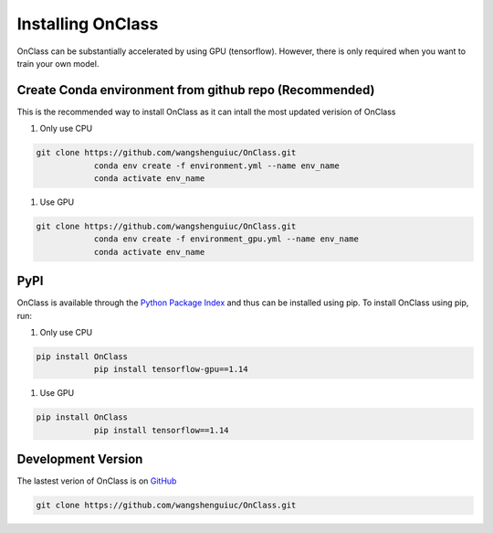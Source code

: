 Installing OnClass
=========================
OnClass can be substantially accelerated by using GPU (tensorflow). However, there is only required when you want to train your own model.



Create Conda environment from github repo (Recommended)
~~~~~~~~~
This is the recommended way to install OnClass as it can intall the most updated verision of OnClass

1) Only use CPU


.. code:: bash

    git clone https://github.com/wangshenguiuc/OnClass.git
		conda env create -f environment.yml --name env_name
		conda activate env_name

..

1) Use GPU



.. code:: bash

    git clone https://github.com/wangshenguiuc/OnClass.git
		conda env create -f environment_gpu.yml --name env_name
		conda activate env_name

..



PyPI
~~~~~~~~~
OnClass is available through the `Python Package Index`_ and thus can be installed
using pip. To install OnClass using pip, run:

1) Only use CPU


.. code:: bash

    pip install OnClass
		pip install tensorflow-gpu==1.14

.. _Python Package Index: https://pypi.python.org/pypi

1) Use GPU


.. code:: bash

    pip install OnClass
		pip install tensorflow==1.14

.. _Python Package Index: https://pypi.python.org/pypi




Development Version
~~~~~~~~~
The lastest verion of OnClass is on `GitHub
<https://github.com/wangshenguiuc/OnClass/>`__

.. code:: bash

    git clone https://github.com/wangshenguiuc/OnClass.git
